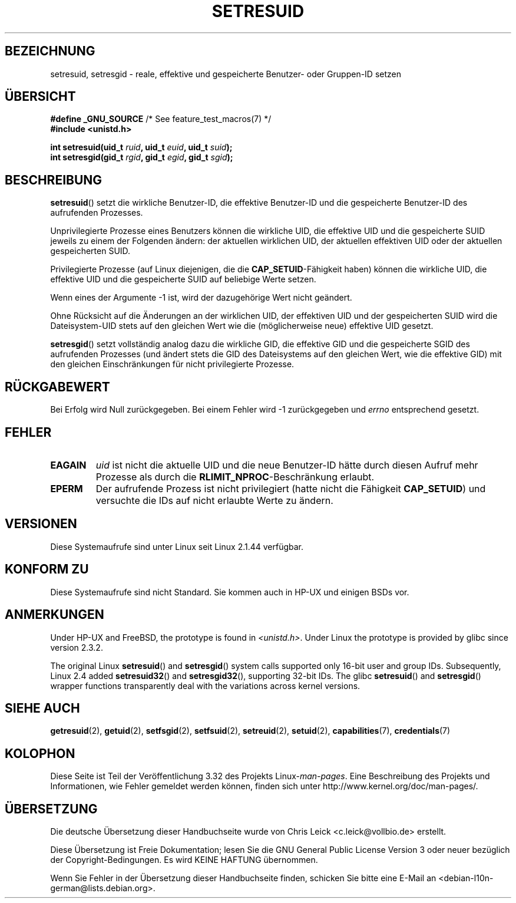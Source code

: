 .\" Hey Emacs! This file is -*- nroff -*- source.
.\"
.\" Copyright (C) 1997 Andries Brouwer (aeb@cwi.nl)
.\"
.\" Permission is granted to make and distribute verbatim copies of this
.\" manual provided the copyright notice and this permission notice are
.\" preserved on all copies.
.\"
.\" Permission is granted to copy and distribute modified versions of this
.\" manual under the conditions for verbatim copying, provided that the
.\" entire resulting derived work is distributed under the terms of a
.\" permission notice identical to this one.
.\"
.\" Since the Linux kernel and libraries are constantly changing, this
.\" manual page may be incorrect or out-of-date.  The author(s) assume no
.\" responsibility for errors or omissions, or for damages resulting from
.\" the use of the information contained herein.  The author(s) may not
.\" have taken the same level of care in the production of this manual,
.\" which is licensed free of charge, as they might when working
.\" professionally.
.\"
.\" Formatted or processed versions of this manual, if unaccompanied by
.\" the source, must acknowledge the copyright and authors of this work.
.\"
.\" Modified, 2003-05-26, Michael Kerrisk, <mtk.manpages@gmail.com>
.\"*******************************************************************
.\"
.\" This file was generated with po4a. Translate the source file.
.\"
.\"*******************************************************************
.TH SETRESUID 2 "22. November 2010" Linux Linux\-Programmierhandbuch
.SH BEZEICHNUNG
setresuid, setresgid \- reale, effektive und gespeicherte Benutzer\- oder
Gruppen\-ID setzen
.SH ÜBERSICHT
\fB#define _GNU_SOURCE\fP /* See feature_test_macros(7) */
.br
\fB#include <unistd.h>\fP
.sp
\fBint setresuid(uid_t \fP\fIruid\fP\fB, uid_t \fP\fIeuid\fP\fB, uid_t \fP\fIsuid\fP\fB);\fP
.br
\fBint setresgid(gid_t \fP\fIrgid\fP\fB, gid_t \fP\fIegid\fP\fB, gid_t \fP\fIsgid\fP\fB);\fP
.SH BESCHREIBUNG
\fBsetresuid\fP() setzt die wirkliche Benutzer\-ID, die effektive Benutzer\-ID
und die gespeicherte Benutzer\-ID des aufrufenden Prozesses.

Unprivilegierte Prozesse eines Benutzers können die wirkliche UID, die
effektive UID und die gespeicherte SUID jeweils zu einem der Folgenden
ändern: der aktuellen wirklichen UID, der aktuellen effektiven UID oder der
aktuellen gespeicherten SUID.

Privilegierte Prozesse (auf Linux diejenigen, die die
\fBCAP_SETUID\fP\-Fähigkeit haben) können die wirkliche UID, die effektive UID
und die gespeicherte SUID auf beliebige Werte setzen.

Wenn eines der Argumente \-1 ist, wird der dazugehörige Wert nicht geändert.

Ohne Rücksicht auf die Änderungen an der wirklichen UID, der effektiven UID
und der gespeicherten SUID wird die Dateisystem\-UID stets auf den gleichen
Wert wie die (möglicherweise neue) effektive UID gesetzt.

\fBsetresgid\fP() setzt vollständig analog dazu die wirkliche GID, die
effektive GID und die gespeicherte SGID des aufrufenden Prozesses (und
ändert stets die GID des Dateisystems auf den gleichen Wert, wie die
effektive GID) mit den gleichen Einschränkungen für nicht privilegierte
Prozesse.
.SH RÜCKGABEWERT
Bei Erfolg wird Null zurückgegeben. Bei einem Fehler wird \-1 zurückgegeben
und \fIerrno\fP entsprechend gesetzt.
.SH FEHLER
.TP 
\fBEAGAIN\fP
\fIuid\fP  ist nicht die aktuelle UID und die neue Benutzer\-ID hätte durch
diesen Aufruf mehr Prozesse als durch die \fBRLIMIT_NPROC\fP\-Beschränkung
erlaubt.
.TP 
\fBEPERM\fP
Der aufrufende Prozess ist nicht privilegiert (hatte nicht die Fähigkeit
\fBCAP_SETUID\fP) und versuchte die IDs auf nicht erlaubte Werte zu ändern.
.SH VERSIONEN
Diese Systemaufrufe sind unter Linux seit Linux 2.1.44 verfügbar.
.SH "KONFORM ZU"
Diese Systemaufrufe sind nicht Standard. Sie kommen auch in HP\-UX und
einigen BSDs vor.
.SH ANMERKUNGEN
Under HP\-UX and FreeBSD, the prototype is found in \fI<unistd.h>\fP.
Under Linux the prototype is provided by glibc since version 2.3.2.

The original Linux \fBsetresuid\fP()  and \fBsetresgid\fP()  system calls
supported only 16\-bit user and group IDs.  Subsequently, Linux 2.4 added
\fBsetresuid32\fP()  and \fBsetresgid32\fP(), supporting 32\-bit IDs.  The glibc
\fBsetresuid\fP()  and \fBsetresgid\fP()  wrapper functions transparently deal
with the variations across kernel versions.
.SH "SIEHE AUCH"
\fBgetresuid\fP(2), \fBgetuid\fP(2), \fBsetfsgid\fP(2), \fBsetfsuid\fP(2),
\fBsetreuid\fP(2), \fBsetuid\fP(2), \fBcapabilities\fP(7), \fBcredentials\fP(7)
.SH KOLOPHON
Diese Seite ist Teil der Veröffentlichung 3.32 des Projekts
Linux\-\fIman\-pages\fP. Eine Beschreibung des Projekts und Informationen, wie
Fehler gemeldet werden können, finden sich unter
http://www.kernel.org/doc/man\-pages/.

.SH ÜBERSETZUNG
Die deutsche Übersetzung dieser Handbuchseite wurde von
Chris Leick <c.leick@vollbio.de>
erstellt.

Diese Übersetzung ist Freie Dokumentation; lesen Sie die
GNU General Public License Version 3 oder neuer bezüglich der
Copyright-Bedingungen. Es wird KEINE HAFTUNG übernommen.

Wenn Sie Fehler in der Übersetzung dieser Handbuchseite finden,
schicken Sie bitte eine E-Mail an <debian-l10n-german@lists.debian.org>.
